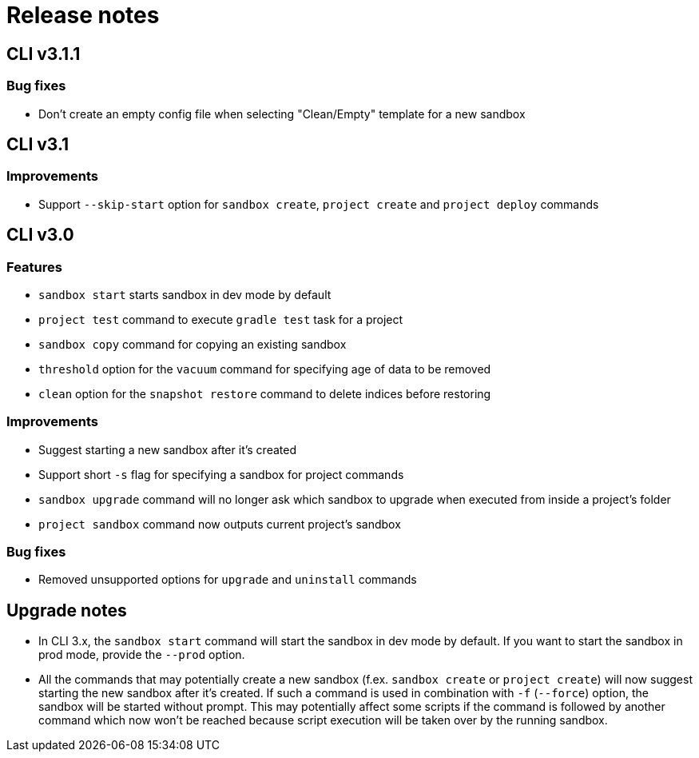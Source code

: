 = Release notes

== CLI v3.1.1

=== Bug fixes

* Don't create an empty config file when selecting "Clean/Empty" template for a new sandbox

== CLI v3.1

=== Improvements

* Support `--skip-start` option for `sandbox create`, `project create` and `project deploy` commands

== CLI v3.0

=== Features

* `sandbox start` starts sandbox in dev mode by default
* `project test` command to execute `gradle test` task for a project
* `sandbox copy` command for copying an existing sandbox
* `threshold` option for the `vacuum` command for specifying age of data to be removed
* `clean` option for the `snapshot restore` command to delete indices before restoring

=== Improvements

* Suggest starting a new sandbox after it's created
* Support short `-s` flag for specifying a sandbox for project commands
* `sandbox upgrade` command will no longer ask which sandbox to upgrade when executed from inside a project's folder
* `project sandbox` command now outputs current project's sandbox


=== Bug fixes

* Removed unsupported options for `upgrade` and `uninstall` commands

== Upgrade notes

* In CLI 3.x, the `sandbox start` command will start the sandbox in dev mode by default. If you want to start the sandbox in prod mode, provide the `--prod` option.
* All the commands that may potentially create a new sandbox (f.ex. `sandbox create` or `project create`) will now suggest starting the new sandbox after it's created. If such a command is used in combination with `-f` (`--force`) option, the sandbox will be started without prompt. This may potentially affect some scripts if the command is followed by another command which now won't be reached because script execution will be taken over by the running sandbox.
